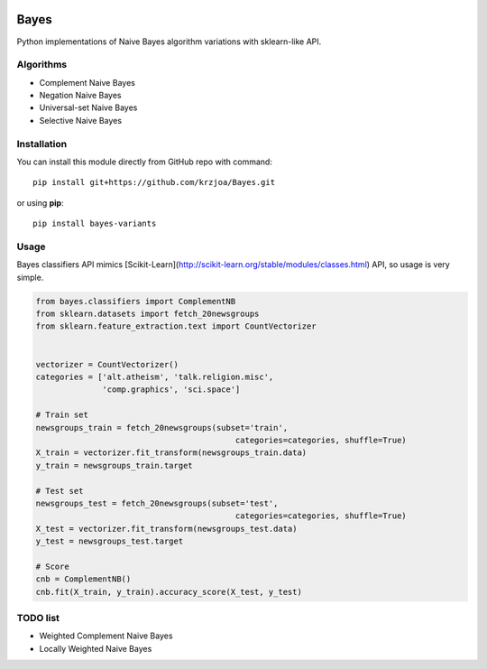 |Documentation|_ |Pypi|_

.. |Documentation| image:: https://readthedocs.org/projects/bayes/badge/?version=latest
.. _Documentation: http://bayes.readthedocs.io/en/latest/?badge=latest

.. |Pypi| image:: https://badge.fury.io/py/bayes-variants.svg
.. _Pypi: https://badge.fury.io/py/bayes-variants


Bayes
=====

Python implementations of Naive Bayes algorithm variations with sklearn-like API.


Algorithms
----------

* Complement Naive Bayes
* Negation Naive Bayes
* Universal-set Naive Bayes
* Selective Naive Bayes

Installation
------------

You can install this module directly from GitHub repo with command:

::

    pip install git+https://github.com/krzjoa/Bayes.git

or using **pip**:

::

    pip install bayes-variants


Usage
-----

Bayes classifiers API mimics [Scikit-Learn](http://scikit-learn.org/stable/modules/classes.html) API, so usage is very simple.


.. code-block:: python

    from bayes.classifiers import ComplementNB
    from sklearn.datasets import fetch_20newsgroups
    from sklearn.feature_extraction.text import CountVectorizer
    
    
    vectorizer = CountVectorizer()
    categories = ['alt.atheism', 'talk.religion.misc',
                  'comp.graphics', 'sci.space']
    
    # Train set
    newsgroups_train = fetch_20newsgroups(subset='train',
                                              categories=categories, shuffle=True)
    X_train = vectorizer.fit_transform(newsgroups_train.data)
    y_train = newsgroups_train.target
    
    # Test set
    newsgroups_test = fetch_20newsgroups(subset='test',
                                              categories=categories, shuffle=True)
    X_test = vectorizer.fit_transform(newsgroups_test.data)
    y_test = newsgroups_test.target
    
    # Score 
    cnb = ComplementNB()
    cnb.fit(X_train, y_train).accuracy_score(X_test, y_test)




TODO list
---------
* Weighted Complement Naive Bayes
* Locally Weighted Naive Bayes



